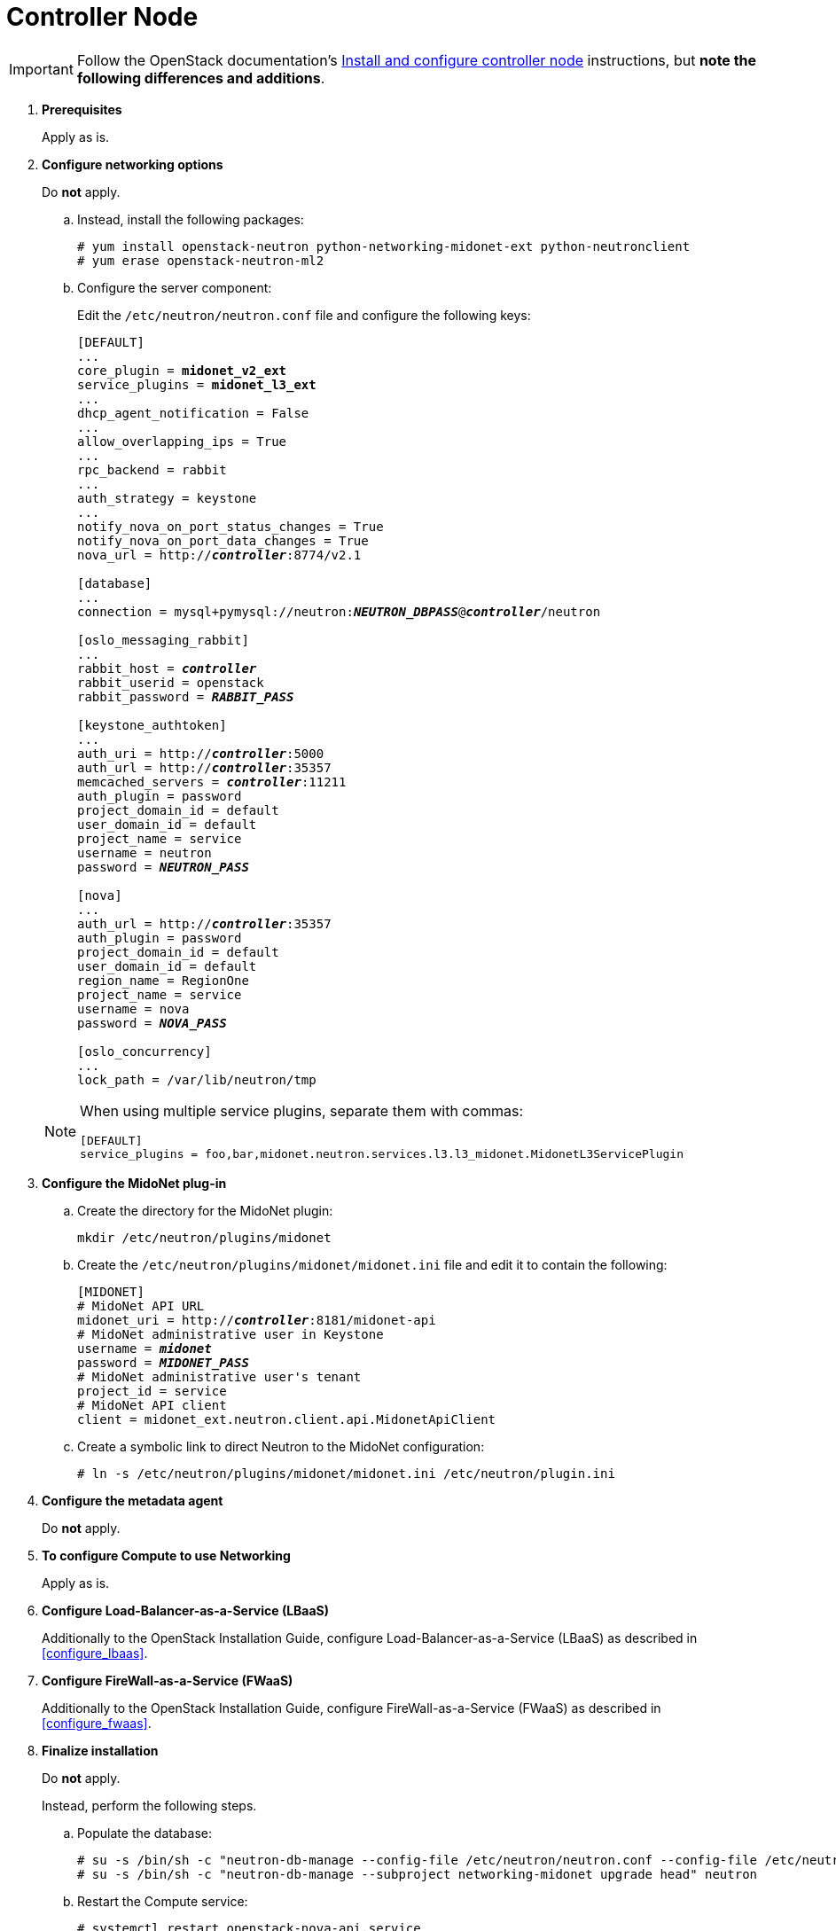 [[neutron_controller_node_installation]]
= Controller Node

[IMPORTANT]
Follow the OpenStack documentation's
http://docs.openstack.org/newton/install-guide-rdo/neutron-controller-install.html[Install and configure controller node]
instructions, but *note the following differences and additions*.

. *Prerequisites*
+
====
Apply as is.
====

. *Configure networking options*
+
====
Do *not* apply.

.. Instead, install the following packages:
+
[source]
----
# yum install openstack-neutron python-networking-midonet-ext python-neutronclient
# yum erase openstack-neutron-ml2
----
+
.. Configure the server component:
+
Edit the `/etc/neutron/neutron.conf` file and configure the following keys:
+
[literal,subs="quotes"]
----
[DEFAULT]
...
core_plugin = *midonet_v2_ext*
service_plugins = *midonet_l3_ext*
...
dhcp_agent_notification = False
...
allow_overlapping_ips = True
...
rpc_backend = rabbit
...
auth_strategy = keystone
...
notify_nova_on_port_status_changes = True
notify_nova_on_port_data_changes = True
nova_url = http://**_controller_**:8774/v2.1

[database]
...
connection = mysql+pymysql://neutron:**_NEUTRON_DBPASS_**@*_controller_*/neutron

[oslo_messaging_rabbit]
...
rabbit_host = *_controller_*
rabbit_userid = openstack
rabbit_password = *_RABBIT_PASS_*

[keystone_authtoken]
...
auth_uri = http://**_controller_**:5000
auth_url = http://**_controller_**:35357
memcached_servers = **_controller_**:11211
auth_plugin = password
project_domain_id = default
user_domain_id = default
project_name = service
username = neutron
password = *_NEUTRON_PASS_*

[nova]
...
auth_url = http://**_controller_**:35357
auth_plugin = password
project_domain_id = default
user_domain_id = default
region_name = RegionOne
project_name = service
username = nova
password = *_NOVA_PASS_*

[oslo_concurrency]
...
lock_path = /var/lib/neutron/tmp
----

[NOTE]
=====
When using multiple service plugins, separate them with commas:

[source]
----
[DEFAULT]
service_plugins = foo,bar,midonet.neutron.services.l3.l3_midonet.MidonetL3ServicePlugin
----
=====
====

. *Configure the MidoNet plug-in*
+
====
.. Create the directory for the MidoNet plugin:
+
[source]
----
mkdir /etc/neutron/plugins/midonet
----
+
.. Create the `/etc/neutron/plugins/midonet/midonet.ini` file and edit it to
contain the following:
+
[literal,subs="quotes"]
----
[MIDONET]
# MidoNet API URL
midonet_uri = http://*_controller_*:8181/midonet-api
# MidoNet administrative user in Keystone
username = *_midonet_*
password = *_MIDONET_PASS_*
# MidoNet administrative user's tenant
project_id = service
# MidoNet API client
client = midonet_ext.neutron.client.api.MidonetApiClient
----
+
.. Create a symbolic link to direct Neutron to the MidoNet configuration:
+
[source]
----
# ln -s /etc/neutron/plugins/midonet/midonet.ini /etc/neutron/plugin.ini
----
====

. *Configure the metadata agent*
+
====
Do *not* apply.
====

. *To configure Compute to use Networking*
+
====
Apply as is.
====

. *Configure Load-Balancer-as-a-Service (LBaaS)*
+
====
Additionally to the OpenStack Installation Guide, configure
Load-Balancer-as-a-Service (LBaaS) as described in xref:configure_lbaas[].
====

. *Configure FireWall-as-a-Service (FWaaS)*
+
====
Additionally to the OpenStack Installation Guide, configure
FireWall-as-a-Service (FWaaS) as described in xref:configure_fwaas[].
====

. *Finalize installation* [[neutron_controller_node_installation_finalize]]
+
====
Do *not* apply.

Instead, perform the following steps.

.. Populate the database:
+
[source]
----
# su -s /bin/sh -c "neutron-db-manage --config-file /etc/neutron/neutron.conf --config-file /etc/neutron/plugins/midonet/midonet.ini upgrade head" neutron
# su -s /bin/sh -c "neutron-db-manage --subproject networking-midonet upgrade head" neutron
----
+
.. Restart the Compute service:
+
[source]
----
# systemctl restart openstack-nova-api.service
----
+
.. Start the Networking service and configure it to start when the system boots:
+
[source]
----
# systemctl enable neutron-server.service
# systemctl start neutron-server.service
----
====
